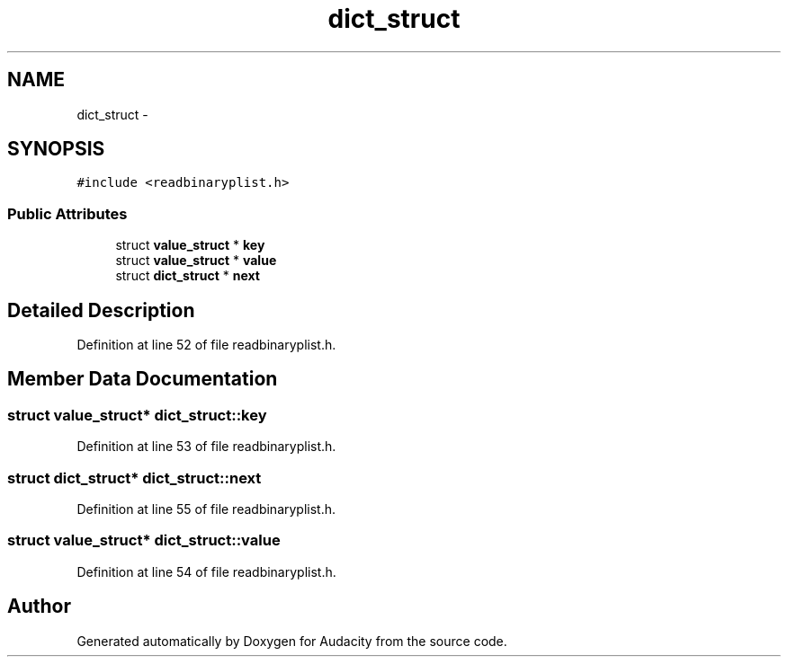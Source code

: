 .TH "dict_struct" 3 "Thu Apr 28 2016" "Audacity" \" -*- nroff -*-
.ad l
.nh
.SH NAME
dict_struct \- 
.SH SYNOPSIS
.br
.PP
.PP
\fC#include <readbinaryplist\&.h>\fP
.SS "Public Attributes"

.in +1c
.ti -1c
.RI "struct \fBvalue_struct\fP * \fBkey\fP"
.br
.ti -1c
.RI "struct \fBvalue_struct\fP * \fBvalue\fP"
.br
.ti -1c
.RI "struct \fBdict_struct\fP * \fBnext\fP"
.br
.in -1c
.SH "Detailed Description"
.PP 
Definition at line 52 of file readbinaryplist\&.h\&.
.SH "Member Data Documentation"
.PP 
.SS "struct \fBvalue_struct\fP* dict_struct::key"

.PP
Definition at line 53 of file readbinaryplist\&.h\&.
.SS "struct \fBdict_struct\fP* dict_struct::next"

.PP
Definition at line 55 of file readbinaryplist\&.h\&.
.SS "struct \fBvalue_struct\fP* dict_struct::value"

.PP
Definition at line 54 of file readbinaryplist\&.h\&.

.SH "Author"
.PP 
Generated automatically by Doxygen for Audacity from the source code\&.
